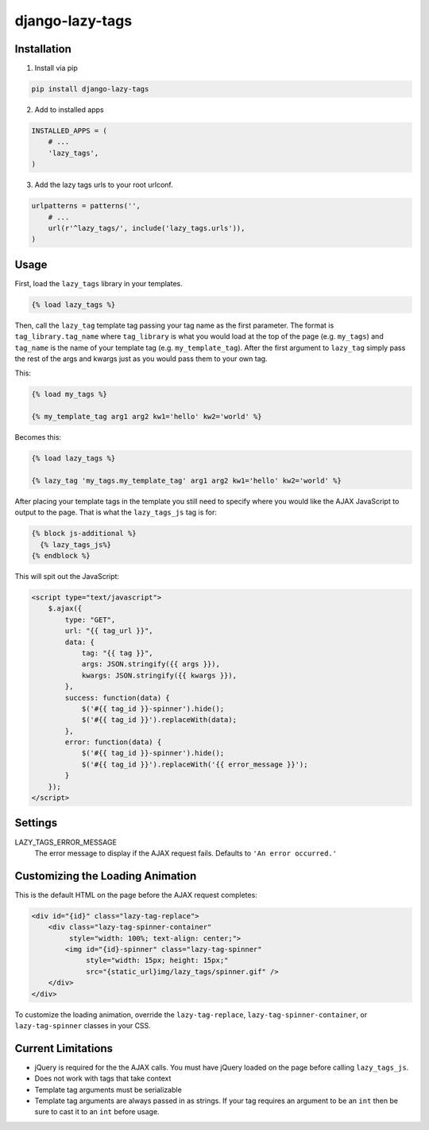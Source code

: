 django-lazy-tags
================

.. image:: https://travis-ci.org/grantmcconnaughey/django-lazy-tags.svg
    :target: https://travis-ci.org/grantmcconnaughey/django-lazy-tags

Installation
------------

1. Install via pip

.. code-block:: python

    pip install django-lazy-tags

2. Add to installed apps

.. code-block:: python

    INSTALLED_APPS = (
        # ...
        'lazy_tags',
    )

3. Add the lazy tags urls to your root urlconf.

.. code-block:: python

    urlpatterns = patterns('',
        # ...
        url(r'^lazy_tags/', include('lazy_tags.urls')),
    )

Usage
-----

First, load the ``lazy_tags`` library in your templates.

.. code-block:: django

    {% load lazy_tags %}

Then, call the ``lazy_tag`` template tag passing your tag name as the first parameter. The format is ``tag_library.tag_name`` where ``tag_library`` is what you would load at the top of the page (e.g. ``my_tags``) and ``tag_name`` is the name of your template tag (e.g. ``my_template_tag``). After the first argument to ``lazy_tag`` simply pass the rest of the args and kwargs just as you would pass them to your own tag.

This:

.. code-block:: django

    {% load my_tags %}

    {% my_template_tag arg1 arg2 kw1='hello' kw2='world' %}

Becomes this:

.. code-block:: django

    {% load lazy_tags %}

    {% lazy_tag 'my_tags.my_template_tag' arg1 arg2 kw1='hello' kw2='world' %}

After placing your template tags in the template you still need to specify where you would like the AJAX JavaScript to output to the page. That is what the ``lazy_tags_js`` tag is for:

.. code-block:: django

    {% block js-additional %}
      {% lazy_tags_js%}
    {% endblock %}

This will spit out the JavaScript:

.. code-block:: html

    <script type="text/javascript">
        $.ajax({
            type: "GET",
            url: "{{ tag_url }}",
            data: {
                tag: "{{ tag }}",
                args: JSON.stringify({{ args }}),
                kwargs: JSON.stringify({{ kwargs }}),
            },
            success: function(data) {
                $('#{{ tag_id }}-spinner').hide();
                $('#{{ tag_id }}').replaceWith(data);
            },
            error: function(data) {
                $('#{{ tag_id }}-spinner').hide();
                $('#{{ tag_id }}').replaceWith('{{ error_message }}');
            }
        });
    </script>

Settings
--------

LAZY_TAGS_ERROR_MESSAGE
    The error message to display if the AJAX request fails. Defaults to ``'An error occurred.'``


Customizing the Loading Animation
---------------------------------

This is the default HTML on the page before the AJAX request completes:

.. code-block:: html

    <div id="{id}" class="lazy-tag-replace">
        <div class="lazy-tag-spinner-container"
             style="width: 100%; text-align: center;">
            <img id="{id}-spinner" class="lazy-tag-spinner"
                 style="width: 15px; height: 15px;"
                 src="{static_url}img/lazy_tags/spinner.gif" />
        </div>
    </div>

To customize the loading animation, override the ``lazy-tag-replace``, ``lazy-tag-spinner-container``, or ``lazy-tag-spinner`` classes in your CSS.


Current Limitations
-------------------

* jQuery is required for the the AJAX calls. You must have jQuery loaded on the page before calling ``lazy_tags_js``.
* Does not work with tags that take context
* Template tag arguments must be serializable
* Template tag arguments are always passed in as strings. If your tag requires an argument to be an ``int`` then be sure to cast it to an ``int`` before usage.
